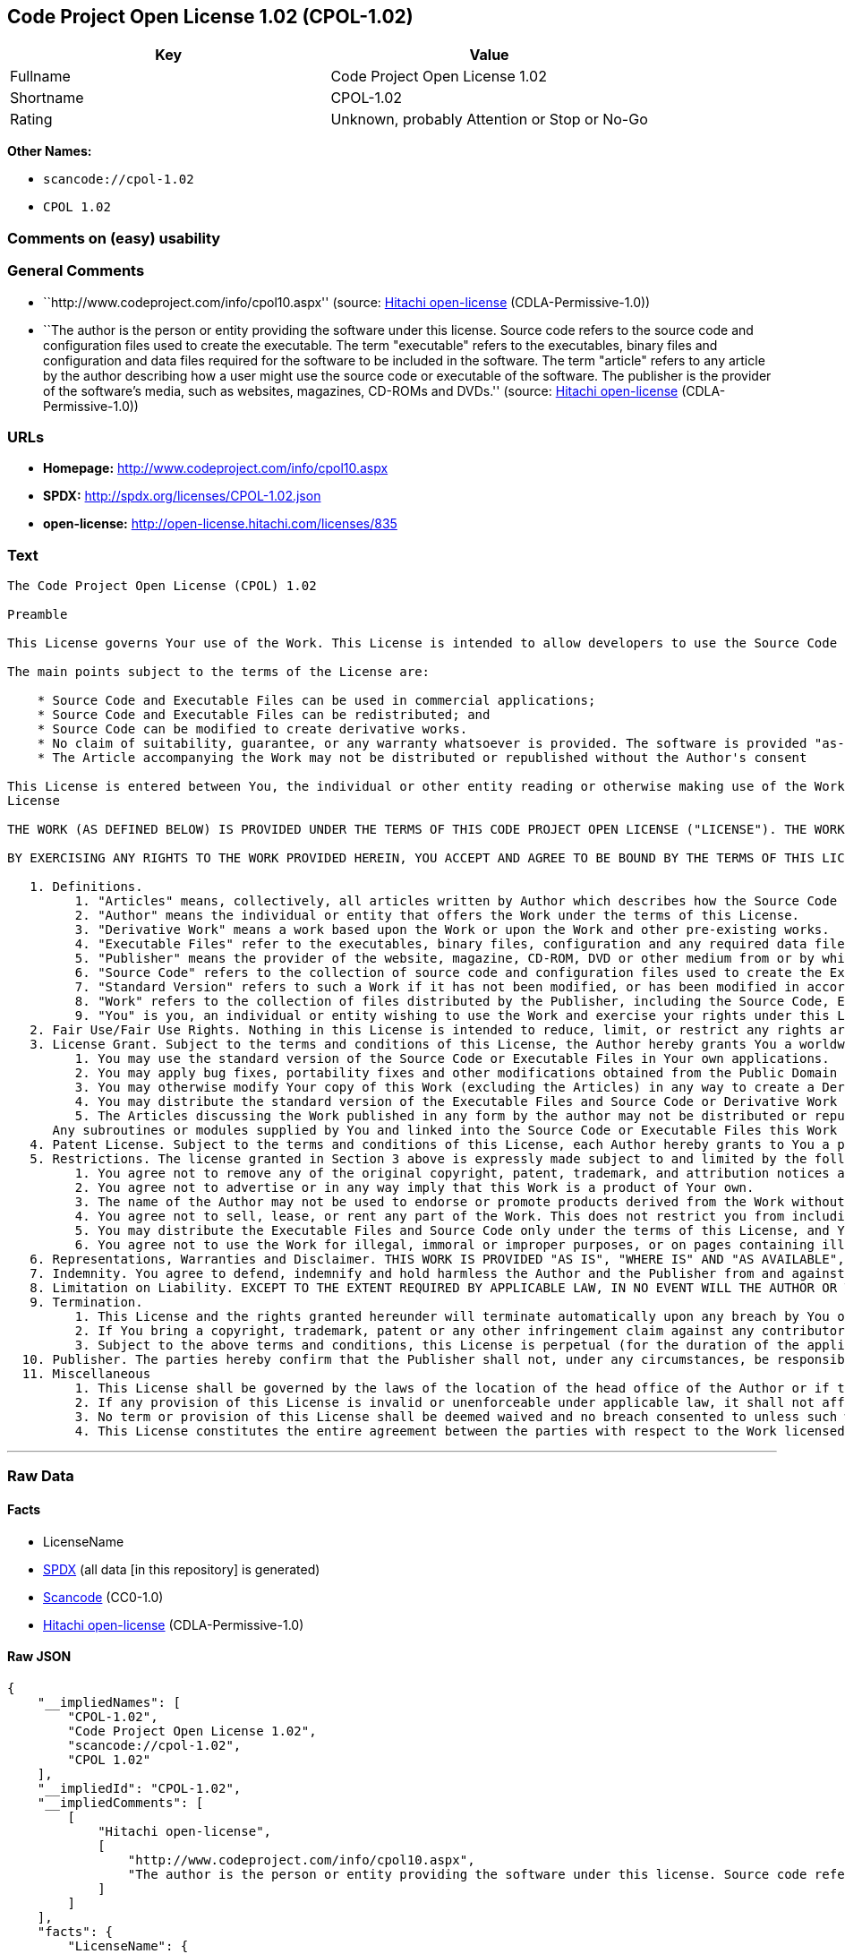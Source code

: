 == Code Project Open License 1.02 (CPOL-1.02)

[cols=",",options="header",]
|===
|Key |Value
|Fullname |Code Project Open License 1.02
|Shortname |CPOL-1.02
|Rating |Unknown, probably Attention or Stop or No-Go
|===

*Other Names:*

* `+scancode://cpol-1.02+`
* `+CPOL 1.02+`

=== Comments on (easy) usability

=== General Comments

* ``http://www.codeproject.com/info/cpol10.aspx'' (source:
https://github.com/Hitachi/open-license[Hitachi open-license]
(CDLA-Permissive-1.0))
* ``The author is the person or entity providing the software under this
license. Source code refers to the source code and configuration files
used to create the executable. The term "executable" refers to the
executables, binary files and configuration and data files required for
the software to be included in the software. The term "article" refers
to any article by the author describing how a user might use the source
code or executable of the software. The publisher is the provider of the
software's media, such as websites, magazines, CD-ROMs and DVDs.''
(source: https://github.com/Hitachi/open-license[Hitachi open-license]
(CDLA-Permissive-1.0))

=== URLs

* *Homepage:* http://www.codeproject.com/info/cpol10.aspx
* *SPDX:* http://spdx.org/licenses/CPOL-1.02.json
* *open-license:* http://open-license.hitachi.com/licenses/835

=== Text

....
The Code Project Open License (CPOL) 1.02

Preamble

This License governs Your use of the Work. This License is intended to allow developers to use the Source Code and Executable Files provided as part of the Work in any application in any form.

The main points subject to the terms of the License are:

    * Source Code and Executable Files can be used in commercial applications;
    * Source Code and Executable Files can be redistributed; and
    * Source Code can be modified to create derivative works.
    * No claim of suitability, guarantee, or any warranty whatsoever is provided. The software is provided "as-is".
    * The Article accompanying the Work may not be distributed or republished without the Author's consent

This License is entered between You, the individual or other entity reading or otherwise making use of the Work licensed pursuant to this License and the individual or other entity which offers the Work under the terms of this License ("Author").
License

THE WORK (AS DEFINED BELOW) IS PROVIDED UNDER THE TERMS OF THIS CODE PROJECT OPEN LICENSE ("LICENSE"). THE WORK IS PROTECTED BY COPYRIGHT AND/OR OTHER APPLICABLE LAW. ANY USE OF THE WORK OTHER THAN AS AUTHORIZED UNDER THIS LICENSE OR COPYRIGHT LAW IS PROHIBITED.

BY EXERCISING ANY RIGHTS TO THE WORK PROVIDED HEREIN, YOU ACCEPT AND AGREE TO BE BOUND BY THE TERMS OF THIS LICENSE. THE AUTHOR GRANTS YOU THE RIGHTS CONTAINED HEREIN IN CONSIDERATION OF YOUR ACCEPTANCE OF SUCH TERMS AND CONDITIONS. IF YOU DO NOT AGREE TO ACCEPT AND BE BOUND BY THE TERMS OF THIS LICENSE, YOU CANNOT MAKE ANY USE OF THE WORK.

   1. Definitions.
         1. "Articles" means, collectively, all articles written by Author which describes how the Source Code and Executable Files for the Work may be used by a user.
         2. "Author" means the individual or entity that offers the Work under the terms of this License.
         3. "Derivative Work" means a work based upon the Work or upon the Work and other pre-existing works.
         4. "Executable Files" refer to the executables, binary files, configuration and any required data files included in the Work.
         5. "Publisher" means the provider of the website, magazine, CD-ROM, DVD or other medium from or by which the Work is obtained by You.
         6. "Source Code" refers to the collection of source code and configuration files used to create the Executable Files.
         7. "Standard Version" refers to such a Work if it has not been modified, or has been modified in accordance with the consent of the Author, such consent being in the full discretion of the Author.
         8. "Work" refers to the collection of files distributed by the Publisher, including the Source Code, Executable Files, binaries, data files, documentation, whitepapers and the Articles.
         9. "You" is you, an individual or entity wishing to use the Work and exercise your rights under this License.
   2. Fair Use/Fair Use Rights. Nothing in this License is intended to reduce, limit, or restrict any rights arising from fair use, fair dealing, first sale or other limitations on the exclusive rights of the copyright owner under copyright law or other applicable laws.
   3. License Grant. Subject to the terms and conditions of this License, the Author hereby grants You a worldwide, royalty-free, non-exclusive, perpetual (for the duration of the applicable copyright) license to exercise the rights in the Work as stated below:
         1. You may use the standard version of the Source Code or Executable Files in Your own applications.
         2. You may apply bug fixes, portability fixes and other modifications obtained from the Public Domain or from the Author. A Work modified in such a way shall still be considered the standard version and will be subject to this License.
         3. You may otherwise modify Your copy of this Work (excluding the Articles) in any way to create a Derivative Work, provided that You insert a prominent notice in each changed file stating how, when and where You changed that file.
         4. You may distribute the standard version of the Executable Files and Source Code or Derivative Work in aggregate with other (possibly commercial) programs as part of a larger (possibly commercial) software distribution.
         5. The Articles discussing the Work published in any form by the author may not be distributed or republished without the Author's consent. The author retains copyright to any such Articles. You may use the Executable Files and Source Code pursuant to this License but you may not repost or republish or otherwise distribute or make available the Articles, without the prior written consent of the Author.
      Any subroutines or modules supplied by You and linked into the Source Code or Executable Files this Work shall not be considered part of this Work and will not be subject to the terms of this License.
   4. Patent License. Subject to the terms and conditions of this License, each Author hereby grants to You a perpetual, worldwide, non-exclusive, no-charge, royalty-free, irrevocable (except as stated in this section) patent license to make, have made, use, import, and otherwise transfer the Work.
   5. Restrictions. The license granted in Section 3 above is expressly made subject to and limited by the following restrictions:
         1. You agree not to remove any of the original copyright, patent, trademark, and attribution notices and associated disclaimers that may appear in the Source Code or Executable Files.
         2. You agree not to advertise or in any way imply that this Work is a product of Your own.
         3. The name of the Author may not be used to endorse or promote products derived from the Work without the prior written consent of the Author.
         4. You agree not to sell, lease, or rent any part of the Work. This does not restrict you from including the Work or any part of the Work inside a larger software distribution that itself is being sold. The Work by itself, though, cannot be sold, leased or rented.
         5. You may distribute the Executable Files and Source Code only under the terms of this License, and You must include a copy of, or the Uniform Resource Identifier for, this License with every copy of the Executable Files or Source Code You distribute and ensure that anyone receiving such Executable Files and Source Code agrees that the terms of this License apply to such Executable Files and/or Source Code. You may not offer or impose any terms on the Work that alter or restrict the terms of this License or the recipients' exercise of the rights granted hereunder. You may not sublicense the Work. You must keep intact all notices that refer to this License and to the disclaimer of warranties. You may not distribute the Executable Files or Source Code with any technological measures that control access or use of the Work in a manner inconsistent with the terms of this License.
         6. You agree not to use the Work for illegal, immoral or improper purposes, or on pages containing illegal, immoral or improper material. The Work is subject to applicable export laws. You agree to comply with all such laws and regulations that may apply to the Work after Your receipt of the Work.
   6. Representations, Warranties and Disclaimer. THIS WORK IS PROVIDED "AS IS", "WHERE IS" AND "AS AVAILABLE", WITHOUT ANY EXPRESS OR IMPLIED WARRANTIES OR CONDITIONS OR GUARANTEES. YOU, THE USER, ASSUME ALL RISK IN ITS USE, INCLUDING COPYRIGHT INFRINGEMENT, PATENT INFRINGEMENT, SUITABILITY, ETC. AUTHOR EXPRESSLY DISCLAIMS ALL EXPRESS, IMPLIED OR STATUTORY WARRANTIES OR CONDITIONS, INCLUDING WITHOUT LIMITATION, WARRANTIES OR CONDITIONS OF MERCHANTABILITY, MERCHANTABLE QUALITY OR FITNESS FOR A PARTICULAR PURPOSE, OR ANY WARRANTY OF TITLE OR NON-INFRINGEMENT, OR THAT THE WORK (OR ANY PORTION THEREOF) IS CORRECT, USEFUL, BUG-FREE OR FREE OF VIRUSES. YOU MUST PASS THIS DISCLAIMER ON WHENEVER YOU DISTRIBUTE THE WORK OR DERIVATIVE WORKS.
   7. Indemnity. You agree to defend, indemnify and hold harmless the Author and the Publisher from and against any claims, suits, losses, damages, liabilities, costs, and expenses (including reasonable legal or attorneys’ fees) resulting from or relating to any use of the Work by You.
   8. Limitation on Liability. EXCEPT TO THE EXTENT REQUIRED BY APPLICABLE LAW, IN NO EVENT WILL THE AUTHOR OR THE PUBLISHER BE LIABLE TO YOU ON ANY LEGAL THEORY FOR ANY SPECIAL, INCIDENTAL, CONSEQUENTIAL, PUNITIVE OR EXEMPLARY DAMAGES ARISING OUT OF THIS LICENSE OR THE USE OF THE WORK OR OTHERWISE, EVEN IF THE AUTHOR OR THE PUBLISHER HAS BEEN ADVISED OF THE POSSIBILITY OF SUCH DAMAGES.
   9. Termination.
         1. This License and the rights granted hereunder will terminate automatically upon any breach by You of any term of this License. Individuals or entities who have received Derivative Works from You under this License, however, will not have their licenses terminated provided such individuals or entities remain in full compliance with those licenses. Sections 1, 2, 6, 7, 8, 9, 10 and 11 will survive any termination of this License.
         2. If You bring a copyright, trademark, patent or any other infringement claim against any contributor over infringements You claim are made by the Work, your License from such contributor to the Work ends automatically.
         3. Subject to the above terms and conditions, this License is perpetual (for the duration of the applicable copyright in the Work). Notwithstanding the above, the Author reserves the right to release the Work under different license terms or to stop distributing the Work at any time; provided, however that any such election will not serve to withdraw this License (or any other license that has been, or is required to be, granted under the terms of this License), and this License will continue in full force and effect unless terminated as stated above.
  10. Publisher. The parties hereby confirm that the Publisher shall not, under any circumstances, be responsible for and shall not have any liability in respect of the subject matter of this License. The Publisher makes no warranty whatsoever in connection with the Work and shall not be liable to You or any party on any legal theory for any damages whatsoever, including without limitation any general, special, incidental or consequential damages arising in connection to this license. The Publisher reserves the right to cease making the Work available to You at any time without notice
  11. Miscellaneous
         1. This License shall be governed by the laws of the location of the head office of the Author or if the Author is an individual, the laws of location of the principal place of residence of the Author.
         2. If any provision of this License is invalid or unenforceable under applicable law, it shall not affect the validity or enforceability of the remainder of the terms of this License, and without further action by the parties to this License, such provision shall be reformed to the minimum extent necessary to make such provision valid and enforceable.
         3. No term or provision of this License shall be deemed waived and no breach consented to unless such waiver or consent shall be in writing and signed by the party to be charged with such waiver or consent.
         4. This License constitutes the entire agreement between the parties with respect to the Work licensed herein. There are no understandings, agreements or representations with respect to the Work not specified herein. The Author shall not be bound by any additional provisions that may appear in any communication from You. This License may not be modified without the mutual written agreement of the Author and You.
....

'''''

=== Raw Data

==== Facts

* LicenseName
* https://spdx.org/licenses/CPOL-1.02.html[SPDX] (all data [in this
repository] is generated)
* https://github.com/nexB/scancode-toolkit/blob/develop/src/licensedcode/data/licenses/cpol-1.02.yml[Scancode]
(CC0-1.0)
* https://github.com/Hitachi/open-license[Hitachi open-license]
(CDLA-Permissive-1.0)

==== Raw JSON

....
{
    "__impliedNames": [
        "CPOL-1.02",
        "Code Project Open License 1.02",
        "scancode://cpol-1.02",
        "CPOL 1.02"
    ],
    "__impliedId": "CPOL-1.02",
    "__impliedComments": [
        [
            "Hitachi open-license",
            [
                "http://www.codeproject.com/info/cpol10.aspx",
                "The author is the person or entity providing the software under this license. Source code refers to the source code and configuration files used to create the executable. The term \"executable\" refers to the executables, binary files and configuration and data files required for the software to be included in the software. The term \"article\" refers to any article by the author describing how a user might use the source code or executable of the software. The publisher is the provider of the software's media, such as websites, magazines, CD-ROMs and DVDs."
            ]
        ]
    ],
    "facts": {
        "LicenseName": {
            "implications": {
                "__impliedNames": [
                    "CPOL-1.02"
                ],
                "__impliedId": "CPOL-1.02"
            },
            "shortname": "CPOL-1.02",
            "otherNames": []
        },
        "SPDX": {
            "isSPDXLicenseDeprecated": false,
            "spdxFullName": "Code Project Open License 1.02",
            "spdxDetailsURL": "http://spdx.org/licenses/CPOL-1.02.json",
            "_sourceURL": "https://spdx.org/licenses/CPOL-1.02.html",
            "spdxLicIsOSIApproved": false,
            "spdxSeeAlso": [
                "http://www.codeproject.com/info/cpol10.aspx"
            ],
            "_implications": {
                "__impliedNames": [
                    "CPOL-1.02",
                    "Code Project Open License 1.02"
                ],
                "__impliedId": "CPOL-1.02",
                "__isOsiApproved": false,
                "__impliedURLs": [
                    [
                        "SPDX",
                        "http://spdx.org/licenses/CPOL-1.02.json"
                    ],
                    [
                        null,
                        "http://www.codeproject.com/info/cpol10.aspx"
                    ]
                ]
            },
            "spdxLicenseId": "CPOL-1.02"
        },
        "Scancode": {
            "otherUrls": null,
            "homepageUrl": "http://www.codeproject.com/info/cpol10.aspx",
            "shortName": "CPOL 1.02",
            "textUrls": null,
            "text": "The Code Project Open License (CPOL) 1.02\n\nPreamble\n\nThis License governs Your use of the Work. This License is intended to allow developers to use the Source Code and Executable Files provided as part of the Work in any application in any form.\n\nThe main points subject to the terms of the License are:\n\n    * Source Code and Executable Files can be used in commercial applications;\n    * Source Code and Executable Files can be redistributed; and\n    * Source Code can be modified to create derivative works.\n    * No claim of suitability, guarantee, or any warranty whatsoever is provided. The software is provided \"as-is\".\n    * The Article accompanying the Work may not be distributed or republished without the Author's consent\n\nThis License is entered between You, the individual or other entity reading or otherwise making use of the Work licensed pursuant to this License and the individual or other entity which offers the Work under the terms of this License (\"Author\").\nLicense\n\nTHE WORK (AS DEFINED BELOW) IS PROVIDED UNDER THE TERMS OF THIS CODE PROJECT OPEN LICENSE (\"LICENSE\"). THE WORK IS PROTECTED BY COPYRIGHT AND/OR OTHER APPLICABLE LAW. ANY USE OF THE WORK OTHER THAN AS AUTHORIZED UNDER THIS LICENSE OR COPYRIGHT LAW IS PROHIBITED.\n\nBY EXERCISING ANY RIGHTS TO THE WORK PROVIDED HEREIN, YOU ACCEPT AND AGREE TO BE BOUND BY THE TERMS OF THIS LICENSE. THE AUTHOR GRANTS YOU THE RIGHTS CONTAINED HEREIN IN CONSIDERATION OF YOUR ACCEPTANCE OF SUCH TERMS AND CONDITIONS. IF YOU DO NOT AGREE TO ACCEPT AND BE BOUND BY THE TERMS OF THIS LICENSE, YOU CANNOT MAKE ANY USE OF THE WORK.\n\n   1. Definitions.\n         1. \"Articles\" means, collectively, all articles written by Author which describes how the Source Code and Executable Files for the Work may be used by a user.\n         2. \"Author\" means the individual or entity that offers the Work under the terms of this License.\n         3. \"Derivative Work\" means a work based upon the Work or upon the Work and other pre-existing works.\n         4. \"Executable Files\" refer to the executables, binary files, configuration and any required data files included in the Work.\n         5. \"Publisher\" means the provider of the website, magazine, CD-ROM, DVD or other medium from or by which the Work is obtained by You.\n         6. \"Source Code\" refers to the collection of source code and configuration files used to create the Executable Files.\n         7. \"Standard Version\" refers to such a Work if it has not been modified, or has been modified in accordance with the consent of the Author, such consent being in the full discretion of the Author.\n         8. \"Work\" refers to the collection of files distributed by the Publisher, including the Source Code, Executable Files, binaries, data files, documentation, whitepapers and the Articles.\n         9. \"You\" is you, an individual or entity wishing to use the Work and exercise your rights under this License.\n   2. Fair Use/Fair Use Rights. Nothing in this License is intended to reduce, limit, or restrict any rights arising from fair use, fair dealing, first sale or other limitations on the exclusive rights of the copyright owner under copyright law or other applicable laws.\n   3. License Grant. Subject to the terms and conditions of this License, the Author hereby grants You a worldwide, royalty-free, non-exclusive, perpetual (for the duration of the applicable copyright) license to exercise the rights in the Work as stated below:\n         1. You may use the standard version of the Source Code or Executable Files in Your own applications.\n         2. You may apply bug fixes, portability fixes and other modifications obtained from the Public Domain or from the Author. A Work modified in such a way shall still be considered the standard version and will be subject to this License.\n         3. You may otherwise modify Your copy of this Work (excluding the Articles) in any way to create a Derivative Work, provided that You insert a prominent notice in each changed file stating how, when and where You changed that file.\n         4. You may distribute the standard version of the Executable Files and Source Code or Derivative Work in aggregate with other (possibly commercial) programs as part of a larger (possibly commercial) software distribution.\n         5. The Articles discussing the Work published in any form by the author may not be distributed or republished without the Author's consent. The author retains copyright to any such Articles. You may use the Executable Files and Source Code pursuant to this License but you may not repost or republish or otherwise distribute or make available the Articles, without the prior written consent of the Author.\n      Any subroutines or modules supplied by You and linked into the Source Code or Executable Files this Work shall not be considered part of this Work and will not be subject to the terms of this License.\n   4. Patent License. Subject to the terms and conditions of this License, each Author hereby grants to You a perpetual, worldwide, non-exclusive, no-charge, royalty-free, irrevocable (except as stated in this section) patent license to make, have made, use, import, and otherwise transfer the Work.\n   5. Restrictions. The license granted in Section 3 above is expressly made subject to and limited by the following restrictions:\n         1. You agree not to remove any of the original copyright, patent, trademark, and attribution notices and associated disclaimers that may appear in the Source Code or Executable Files.\n         2. You agree not to advertise or in any way imply that this Work is a product of Your own.\n         3. The name of the Author may not be used to endorse or promote products derived from the Work without the prior written consent of the Author.\n         4. You agree not to sell, lease, or rent any part of the Work. This does not restrict you from including the Work or any part of the Work inside a larger software distribution that itself is being sold. The Work by itself, though, cannot be sold, leased or rented.\n         5. You may distribute the Executable Files and Source Code only under the terms of this License, and You must include a copy of, or the Uniform Resource Identifier for, this License with every copy of the Executable Files or Source Code You distribute and ensure that anyone receiving such Executable Files and Source Code agrees that the terms of this License apply to such Executable Files and/or Source Code. You may not offer or impose any terms on the Work that alter or restrict the terms of this License or the recipients' exercise of the rights granted hereunder. You may not sublicense the Work. You must keep intact all notices that refer to this License and to the disclaimer of warranties. You may not distribute the Executable Files or Source Code with any technological measures that control access or use of the Work in a manner inconsistent with the terms of this License.\n         6. You agree not to use the Work for illegal, immoral or improper purposes, or on pages containing illegal, immoral or improper material. The Work is subject to applicable export laws. You agree to comply with all such laws and regulations that may apply to the Work after Your receipt of the Work.\n   6. Representations, Warranties and Disclaimer. THIS WORK IS PROVIDED \"AS IS\", \"WHERE IS\" AND \"AS AVAILABLE\", WITHOUT ANY EXPRESS OR IMPLIED WARRANTIES OR CONDITIONS OR GUARANTEES. YOU, THE USER, ASSUME ALL RISK IN ITS USE, INCLUDING COPYRIGHT INFRINGEMENT, PATENT INFRINGEMENT, SUITABILITY, ETC. AUTHOR EXPRESSLY DISCLAIMS ALL EXPRESS, IMPLIED OR STATUTORY WARRANTIES OR CONDITIONS, INCLUDING WITHOUT LIMITATION, WARRANTIES OR CONDITIONS OF MERCHANTABILITY, MERCHANTABLE QUALITY OR FITNESS FOR A PARTICULAR PURPOSE, OR ANY WARRANTY OF TITLE OR NON-INFRINGEMENT, OR THAT THE WORK (OR ANY PORTION THEREOF) IS CORRECT, USEFUL, BUG-FREE OR FREE OF VIRUSES. YOU MUST PASS THIS DISCLAIMER ON WHENEVER YOU DISTRIBUTE THE WORK OR DERIVATIVE WORKS.\n   7. Indemnity. You agree to defend, indemnify and hold harmless the Author and the Publisher from and against any claims, suits, losses, damages, liabilities, costs, and expenses (including reasonable legal or attorneysÃ¢ÂÂ fees) resulting from or relating to any use of the Work by You.\n   8. Limitation on Liability. EXCEPT TO THE EXTENT REQUIRED BY APPLICABLE LAW, IN NO EVENT WILL THE AUTHOR OR THE PUBLISHER BE LIABLE TO YOU ON ANY LEGAL THEORY FOR ANY SPECIAL, INCIDENTAL, CONSEQUENTIAL, PUNITIVE OR EXEMPLARY DAMAGES ARISING OUT OF THIS LICENSE OR THE USE OF THE WORK OR OTHERWISE, EVEN IF THE AUTHOR OR THE PUBLISHER HAS BEEN ADVISED OF THE POSSIBILITY OF SUCH DAMAGES.\n   9. Termination.\n         1. This License and the rights granted hereunder will terminate automatically upon any breach by You of any term of this License. Individuals or entities who have received Derivative Works from You under this License, however, will not have their licenses terminated provided such individuals or entities remain in full compliance with those licenses. Sections 1, 2, 6, 7, 8, 9, 10 and 11 will survive any termination of this License.\n         2. If You bring a copyright, trademark, patent or any other infringement claim against any contributor over infringements You claim are made by the Work, your License from such contributor to the Work ends automatically.\n         3. Subject to the above terms and conditions, this License is perpetual (for the duration of the applicable copyright in the Work). Notwithstanding the above, the Author reserves the right to release the Work under different license terms or to stop distributing the Work at any time; provided, however that any such election will not serve to withdraw this License (or any other license that has been, or is required to be, granted under the terms of this License), and this License will continue in full force and effect unless terminated as stated above.\n  10. Publisher. The parties hereby confirm that the Publisher shall not, under any circumstances, be responsible for and shall not have any liability in respect of the subject matter of this License. The Publisher makes no warranty whatsoever in connection with the Work and shall not be liable to You or any party on any legal theory for any damages whatsoever, including without limitation any general, special, incidental or consequential damages arising in connection to this license. The Publisher reserves the right to cease making the Work available to You at any time without notice\n  11. Miscellaneous\n         1. This License shall be governed by the laws of the location of the head office of the Author or if the Author is an individual, the laws of location of the principal place of residence of the Author.\n         2. If any provision of this License is invalid or unenforceable under applicable law, it shall not affect the validity or enforceability of the remainder of the terms of this License, and without further action by the parties to this License, such provision shall be reformed to the minimum extent necessary to make such provision valid and enforceable.\n         3. No term or provision of this License shall be deemed waived and no breach consented to unless such waiver or consent shall be in writing and signed by the party to be charged with such waiver or consent.\n         4. This License constitutes the entire agreement between the parties with respect to the Work licensed herein. There are no understandings, agreements or representations with respect to the Work not specified herein. The Author shall not be bound by any additional provisions that may appear in any communication from You. This License may not be modified without the mutual written agreement of the Author and You.",
            "category": "Free Restricted",
            "osiUrl": null,
            "owner": "Code Project",
            "_sourceURL": "https://github.com/nexB/scancode-toolkit/blob/develop/src/licensedcode/data/licenses/cpol-1.02.yml",
            "key": "cpol-1.02",
            "name": "Code Project Open License (CPOL) 1.02",
            "spdxId": "CPOL-1.02",
            "notes": null,
            "_implications": {
                "__impliedNames": [
                    "scancode://cpol-1.02",
                    "CPOL 1.02",
                    "CPOL-1.02"
                ],
                "__impliedId": "CPOL-1.02",
                "__impliedText": "The Code Project Open License (CPOL) 1.02\n\nPreamble\n\nThis License governs Your use of the Work. This License is intended to allow developers to use the Source Code and Executable Files provided as part of the Work in any application in any form.\n\nThe main points subject to the terms of the License are:\n\n    * Source Code and Executable Files can be used in commercial applications;\n    * Source Code and Executable Files can be redistributed; and\n    * Source Code can be modified to create derivative works.\n    * No claim of suitability, guarantee, or any warranty whatsoever is provided. The software is provided \"as-is\".\n    * The Article accompanying the Work may not be distributed or republished without the Author's consent\n\nThis License is entered between You, the individual or other entity reading or otherwise making use of the Work licensed pursuant to this License and the individual or other entity which offers the Work under the terms of this License (\"Author\").\nLicense\n\nTHE WORK (AS DEFINED BELOW) IS PROVIDED UNDER THE TERMS OF THIS CODE PROJECT OPEN LICENSE (\"LICENSE\"). THE WORK IS PROTECTED BY COPYRIGHT AND/OR OTHER APPLICABLE LAW. ANY USE OF THE WORK OTHER THAN AS AUTHORIZED UNDER THIS LICENSE OR COPYRIGHT LAW IS PROHIBITED.\n\nBY EXERCISING ANY RIGHTS TO THE WORK PROVIDED HEREIN, YOU ACCEPT AND AGREE TO BE BOUND BY THE TERMS OF THIS LICENSE. THE AUTHOR GRANTS YOU THE RIGHTS CONTAINED HEREIN IN CONSIDERATION OF YOUR ACCEPTANCE OF SUCH TERMS AND CONDITIONS. IF YOU DO NOT AGREE TO ACCEPT AND BE BOUND BY THE TERMS OF THIS LICENSE, YOU CANNOT MAKE ANY USE OF THE WORK.\n\n   1. Definitions.\n         1. \"Articles\" means, collectively, all articles written by Author which describes how the Source Code and Executable Files for the Work may be used by a user.\n         2. \"Author\" means the individual or entity that offers the Work under the terms of this License.\n         3. \"Derivative Work\" means a work based upon the Work or upon the Work and other pre-existing works.\n         4. \"Executable Files\" refer to the executables, binary files, configuration and any required data files included in the Work.\n         5. \"Publisher\" means the provider of the website, magazine, CD-ROM, DVD or other medium from or by which the Work is obtained by You.\n         6. \"Source Code\" refers to the collection of source code and configuration files used to create the Executable Files.\n         7. \"Standard Version\" refers to such a Work if it has not been modified, or has been modified in accordance with the consent of the Author, such consent being in the full discretion of the Author.\n         8. \"Work\" refers to the collection of files distributed by the Publisher, including the Source Code, Executable Files, binaries, data files, documentation, whitepapers and the Articles.\n         9. \"You\" is you, an individual or entity wishing to use the Work and exercise your rights under this License.\n   2. Fair Use/Fair Use Rights. Nothing in this License is intended to reduce, limit, or restrict any rights arising from fair use, fair dealing, first sale or other limitations on the exclusive rights of the copyright owner under copyright law or other applicable laws.\n   3. License Grant. Subject to the terms and conditions of this License, the Author hereby grants You a worldwide, royalty-free, non-exclusive, perpetual (for the duration of the applicable copyright) license to exercise the rights in the Work as stated below:\n         1. You may use the standard version of the Source Code or Executable Files in Your own applications.\n         2. You may apply bug fixes, portability fixes and other modifications obtained from the Public Domain or from the Author. A Work modified in such a way shall still be considered the standard version and will be subject to this License.\n         3. You may otherwise modify Your copy of this Work (excluding the Articles) in any way to create a Derivative Work, provided that You insert a prominent notice in each changed file stating how, when and where You changed that file.\n         4. You may distribute the standard version of the Executable Files and Source Code or Derivative Work in aggregate with other (possibly commercial) programs as part of a larger (possibly commercial) software distribution.\n         5. The Articles discussing the Work published in any form by the author may not be distributed or republished without the Author's consent. The author retains copyright to any such Articles. You may use the Executable Files and Source Code pursuant to this License but you may not repost or republish or otherwise distribute or make available the Articles, without the prior written consent of the Author.\n      Any subroutines or modules supplied by You and linked into the Source Code or Executable Files this Work shall not be considered part of this Work and will not be subject to the terms of this License.\n   4. Patent License. Subject to the terms and conditions of this License, each Author hereby grants to You a perpetual, worldwide, non-exclusive, no-charge, royalty-free, irrevocable (except as stated in this section) patent license to make, have made, use, import, and otherwise transfer the Work.\n   5. Restrictions. The license granted in Section 3 above is expressly made subject to and limited by the following restrictions:\n         1. You agree not to remove any of the original copyright, patent, trademark, and attribution notices and associated disclaimers that may appear in the Source Code or Executable Files.\n         2. You agree not to advertise or in any way imply that this Work is a product of Your own.\n         3. The name of the Author may not be used to endorse or promote products derived from the Work without the prior written consent of the Author.\n         4. You agree not to sell, lease, or rent any part of the Work. This does not restrict you from including the Work or any part of the Work inside a larger software distribution that itself is being sold. The Work by itself, though, cannot be sold, leased or rented.\n         5. You may distribute the Executable Files and Source Code only under the terms of this License, and You must include a copy of, or the Uniform Resource Identifier for, this License with every copy of the Executable Files or Source Code You distribute and ensure that anyone receiving such Executable Files and Source Code agrees that the terms of this License apply to such Executable Files and/or Source Code. You may not offer or impose any terms on the Work that alter or restrict the terms of this License or the recipients' exercise of the rights granted hereunder. You may not sublicense the Work. You must keep intact all notices that refer to this License and to the disclaimer of warranties. You may not distribute the Executable Files or Source Code with any technological measures that control access or use of the Work in a manner inconsistent with the terms of this License.\n         6. You agree not to use the Work for illegal, immoral or improper purposes, or on pages containing illegal, immoral or improper material. The Work is subject to applicable export laws. You agree to comply with all such laws and regulations that may apply to the Work after Your receipt of the Work.\n   6. Representations, Warranties and Disclaimer. THIS WORK IS PROVIDED \"AS IS\", \"WHERE IS\" AND \"AS AVAILABLE\", WITHOUT ANY EXPRESS OR IMPLIED WARRANTIES OR CONDITIONS OR GUARANTEES. YOU, THE USER, ASSUME ALL RISK IN ITS USE, INCLUDING COPYRIGHT INFRINGEMENT, PATENT INFRINGEMENT, SUITABILITY, ETC. AUTHOR EXPRESSLY DISCLAIMS ALL EXPRESS, IMPLIED OR STATUTORY WARRANTIES OR CONDITIONS, INCLUDING WITHOUT LIMITATION, WARRANTIES OR CONDITIONS OF MERCHANTABILITY, MERCHANTABLE QUALITY OR FITNESS FOR A PARTICULAR PURPOSE, OR ANY WARRANTY OF TITLE OR NON-INFRINGEMENT, OR THAT THE WORK (OR ANY PORTION THEREOF) IS CORRECT, USEFUL, BUG-FREE OR FREE OF VIRUSES. YOU MUST PASS THIS DISCLAIMER ON WHENEVER YOU DISTRIBUTE THE WORK OR DERIVATIVE WORKS.\n   7. Indemnity. You agree to defend, indemnify and hold harmless the Author and the Publisher from and against any claims, suits, losses, damages, liabilities, costs, and expenses (including reasonable legal or attorneysâ fees) resulting from or relating to any use of the Work by You.\n   8. Limitation on Liability. EXCEPT TO THE EXTENT REQUIRED BY APPLICABLE LAW, IN NO EVENT WILL THE AUTHOR OR THE PUBLISHER BE LIABLE TO YOU ON ANY LEGAL THEORY FOR ANY SPECIAL, INCIDENTAL, CONSEQUENTIAL, PUNITIVE OR EXEMPLARY DAMAGES ARISING OUT OF THIS LICENSE OR THE USE OF THE WORK OR OTHERWISE, EVEN IF THE AUTHOR OR THE PUBLISHER HAS BEEN ADVISED OF THE POSSIBILITY OF SUCH DAMAGES.\n   9. Termination.\n         1. This License and the rights granted hereunder will terminate automatically upon any breach by You of any term of this License. Individuals or entities who have received Derivative Works from You under this License, however, will not have their licenses terminated provided such individuals or entities remain in full compliance with those licenses. Sections 1, 2, 6, 7, 8, 9, 10 and 11 will survive any termination of this License.\n         2. If You bring a copyright, trademark, patent or any other infringement claim against any contributor over infringements You claim are made by the Work, your License from such contributor to the Work ends automatically.\n         3. Subject to the above terms and conditions, this License is perpetual (for the duration of the applicable copyright in the Work). Notwithstanding the above, the Author reserves the right to release the Work under different license terms or to stop distributing the Work at any time; provided, however that any such election will not serve to withdraw this License (or any other license that has been, or is required to be, granted under the terms of this License), and this License will continue in full force and effect unless terminated as stated above.\n  10. Publisher. The parties hereby confirm that the Publisher shall not, under any circumstances, be responsible for and shall not have any liability in respect of the subject matter of this License. The Publisher makes no warranty whatsoever in connection with the Work and shall not be liable to You or any party on any legal theory for any damages whatsoever, including without limitation any general, special, incidental or consequential damages arising in connection to this license. The Publisher reserves the right to cease making the Work available to You at any time without notice\n  11. Miscellaneous\n         1. This License shall be governed by the laws of the location of the head office of the Author or if the Author is an individual, the laws of location of the principal place of residence of the Author.\n         2. If any provision of this License is invalid or unenforceable under applicable law, it shall not affect the validity or enforceability of the remainder of the terms of this License, and without further action by the parties to this License, such provision shall be reformed to the minimum extent necessary to make such provision valid and enforceable.\n         3. No term or provision of this License shall be deemed waived and no breach consented to unless such waiver or consent shall be in writing and signed by the party to be charged with such waiver or consent.\n         4. This License constitutes the entire agreement between the parties with respect to the Work licensed herein. There are no understandings, agreements or representations with respect to the Work not specified herein. The Author shall not be bound by any additional provisions that may appear in any communication from You. This License may not be modified without the mutual written agreement of the Author and You.",
                "__impliedURLs": [
                    [
                        "Homepage",
                        "http://www.codeproject.com/info/cpol10.aspx"
                    ]
                ]
            }
        },
        "Hitachi open-license": {
            "summary": "http://www.codeproject.com/info/cpol10.aspx",
            "notices": [
                {
                    "content": "No rights arising from fair use, exhaustion of rights, or restrictions by copyright law or the exclusive rights of the copyright holder under applicable law will be diminished or limited by this license."
                },
                {
                    "content": "You agree not to represent or advertise the Software as your own product."
                },
                {
                    "content": "You agree not to use such software for illegal, immoral or improper purposes or on pages that contain illegal, immoral or improper material."
                },
                {
                    "content": "The recipient of such software agrees to comply with all export laws and other equivalent laws and regulations applicable to such software."
                },
                {
                    "content": "the software is provided \"as-is, where-is, as-available\" and without any conditions or warranties of any kind, either express or implied. The user assumes the entire risk of use, including copyright infringement, patent infringement, and fitness for purpose. The author does not provide any warranties or conditions, whether express, implied or statutory. The warranties and conditions include, but are not limited to, warranties and conditions regarding commercial applicability, quality and fitness for a particular purpose, title and non-infringement, and warranties and conditions regarding the accuracy, usefulness, and freedom from bugs and viruses of the software.",
                    "description": "There is no guarantee."
                },
                {
                    "content": "You shall defend and indemnify the author and publisher against any claims, actions, losses, damages, liabilities, costs and expenses (including the payment of reasonable legal fees and attorneys' fees) arising from your own use of such software.",
                    "description": "Publisher is the provider of media such as websites, magazines, CD-ROMs, and DVDs related to the software."
                },
                {
                    "content": "Under no legal theory shall the author or publisher be liable for any special, incidental, consequential, or punitive damages arising out of the use of the software or otherwise, even if they have been advised of the possibility of such damages, unless otherwise required by applicable law. shall not be liable for any of the following.",
                    "description": "Publisher is the provider of media such as websites, magazines, CD-ROMs, and DVDs related to the software."
                },
                {
                    "content": "Any violation of this license shall automatically terminate all rights under this license. However, the license to the person or entity receiving the derivative works distributed by the offending party shall remain in effect so long as such person or entity remains in full compliance with this license."
                },
                {
                    "content": "If you file a claim with a Contributor for infringement of your copyrights, trademarks, patents or other rights that are infringed by the Software, your license to the Software granted to you by the Contributor will automatically terminate."
                },
                {
                    "content": "This license shall continue for the duration of the applicable copyright. Notwithstanding the foregoing, the author has the right to release the software under a different license or to discontinue distribution of the software. The exercise of such right by the author does not terminate the rights granted by this license."
                },
                {
                    "content": "The Publisher is neither responsible nor warranted for the content of this license. The Publisher makes no warranties with respect to such software. In no event shall the Publisher be liable on any theory of law for any damages including, but not limited to, ordinary, special, incidental or consequential damages resulting from this license.",
                    "description": "Publisher is the provider of media such as websites, magazines, CD-ROMs, and DVDs related to the software."
                },
                {
                    "content": "This license is subject to the laws of the place where the author maintains his or her principal place of business or principal place of residence."
                },
                {
                    "content": "The invalidity or unenforceability of any provision of such license under applicable law shall not affect the validity or enforceability of any other part of such license. Without further action by the parties in this regard, the provision shall be amended to the minimum extent necessary to make it valid and enforceable."
                },
                {
                    "content": "No waiver of any of the provisions of this license, in whole or in part, or acceptance of any breach thereof may be made unless it is in writing and signed by the party responsible for pursuing such waiver or acceptance."
                },
                {
                    "content": "This license is the final and exclusive agreement with respect to the software and there is no other agreement. This license may not be modified without mutual written agreement with the author."
                }
            ],
            "_sourceURL": "http://open-license.hitachi.com/licenses/835",
            "content": "The Code Project Open License (CPOL) 1.02\r\n\r\nPreamble\r\n\r\nThis License governs Your use of the Work. This License is intended to allow \r\ndevelopers to use the Source Code and Executable Files provided as part of the \r\nWork in any application in any form. \r\n\r\nThe main points subject to the terms of the License are:\r\n\r\n  ã»Source Code and Executable Files can be used in commercial applications;\r\n  ã»Source Code and Executable Files can be redistributed; and\r\n  ã»Source Code can be modified to create derivative works.\r\n  ã»No claim of suitability, guarantee, or any warranty whatsoever is provided. \r\n  ã»The software is provided \"as-is\".\r\n  ã»The Article(s) accompanying the Work may not be distributed or republished \r\n    without the Author's consent\r\n\r\nThis License is entered between You, the individual or other entity reading or \r\notherwise making use of the Work licensed pursuant to this License and the \r\nindividual or other entity which offers the Work under the terms of this License \r\n(\"Author\").\r\n\r\nLicense\r\n\r\nTHE WORK (AS DEFINED BELOW) IS PROVIDED UNDER THE TERMS OF THIS CODE PROJECT \r\nOPEN LICENSE (\"LICENSE\"). THE WORK IS PROTECTED BY COPYRIGHT AND/OR OTHER \r\nAPPLICABLE LAW. ANY USE OF THE WORK OTHER THAN AS AUTHORIZED UNDER THIS LICENSE \r\nOR COPYRIGHT LAW IS PROHIBITED.\r\n\r\nBY EXERCISING ANY RIGHTS TO THE WORK PROVIDED HEREIN, YOU ACCEPT AND AGREE TO BE\r\n BOUND BY THE TERMS OF THIS LICENSE. THE AUTHOR GRANTS YOU THE RIGHTS CONTAINED \r\nHEREIN IN CONSIDERATION OF YOUR ACCEPTANCE OF SUCH TERMS AND CONDITIONS. IF YOU \r\nDO NOT AGREE TO ACCEPT AND BE BOUND BY THE TERMS OF THIS LICENSE, YOU CANNOT \r\nMAKE ANY USE OF THE WORK.\r\n\r\n  1. Definitions.\r\n\r\n    a. \"Articles\" means, collectively, all articles written by Author\r\n     which describes how the Source Code and Executable Files for the Work may \r\n    be used by a user.\r\n\r\n    b. \"Author\" means the individual or entity that offers the Work under the terms\r\n     of this License.\r\n\r\n    c. \"Derivative Work\" means a work based upon the Work or upon the Work and \r\n    other pre-existing works.\r\n\r\n    d. \"Executable Files\" refer to the executables, binary files, configuration and \r\n    any required data files included in the Work.\r\n\r\n    e. \"Publisher\" means the provider of the website, magazine, CD-ROM, DVD or \r\n    other medium from or by which the Work is obtained by You.\r\n\r\n    f. \"Source Code\" refers to the collection of source code and configuration \r\n    files used to create the Executable Files.\r\n\r\n    g. \"Standard Version\" refers to such a Work if it has not been modified, or has \r\n    been modified in accordance with the consent of the Author, such consent \r\n    being in the full discretion of the Author. \r\n\r\n    h. \"Work\" refers to the collection of files distributed by the Publisher, \r\n    including the Source Code, Executable Files, binaries, data files, \r\n    documentation, whitepapers and the Articles. \r\n\r\n    i. \"You\" is you, an individual or entity wishing to use the Work and exercise\r\n     your rights under this License. \r\n\r\n  2. Fair Use/Fair Use Rights. Nothing in this License is intended to reduce, \r\n  limit, or restrict any rights arising from fair use, fair dealing, first sale \r\n  or other limitations on the exclusive rights of the copyright owner under \r\n  copyright law or other applicable laws. \r\n\r\n  3. License Grant. Subject to the terms and conditions of this License, the Author \r\n  hereby grants You a worldwide, royalty-free, non-exclusive, perpetual (for the \r\n  duration of the applicable copyright) license to exercise the rights in the \r\n  Work as stated below:\r\n\r\n    a. You may use the standard version of the Source Code or \r\n    Executable Files in Your own applications. \r\n\r\n    b. You may apply bug fixes, portability fixes and other modifications obtained \r\n    from the Public Domain or from the Author. A Work modified in such a way \r\n    shall still be considered the standard version and will be subject to this \r\n    License.\r\n\r\n    c. You may otherwise modify Your copy of this Work (excluding the Articles) in \r\n    any way to create a Derivative Work, provided that You insert a prominent \r\n    notice in each changed file stating how, when and where You changed that \r\n    file.\r\n\r\n    d. You may distribute the standard version of the Executable Files and Source \r\n    Code or Derivative Work in aggregate with other (possibly commercial) \r\n    programs as part of a larger (possibly commercial) software distribution. \r\n\r\n    e. The Articles discussing the Work published in any form by the author may not \r\n    be distributed or republished without the Author's consent. The author \r\n    retains copyright to any such Articles. You may use the Executable Files and \r\n    Source Code pursuant to this License but you may not repost or republish or \r\n    otherwise distribute or make available the Articles, without the prior \r\n    written consent of the Author.\r\n\r\n  Any subroutines or modules supplied by You and linked into the Source Code or \r\n  Executable Files of this Work shall not be considered part of this Work and \r\n  will not be subject to the terms of this License. \r\n\r\n  4. Patent License. Subject to the terms and conditions of this License, each \r\n  Author hereby grants to You a perpetual, worldwide, non-exclusive, no-charge, \r\n  royalty-free, irrevocable (except as stated in this section) patent license to \r\n  make, have made, use, import, and otherwise transfer the Work.\r\n\r\n  5. Restrictions. The license granted in Section 3 above is expressly made subject \r\n  to and limited by the following restrictions:\r\n\r\n    a. You agree not to remove any of \r\n    the original copyright, patent, trademark, and attribution notices and \r\n    associated disclaimers that may appear in the Source Code or Executable \r\n    Files. \r\n\r\n    b. You agree not to advertise or in any way imply that this Work is a product \r\n    of Your own. \r\n\r\n    c. The name of the Author may not be used to endorse or promote products \r\n    derived from the Work without the prior written consent of the Author.\r\n\r\n    d. You agree not to sell, lease, or rent any part of the Work. This does not \r\n    restrict you from including the Work or any part of the Work inside a larger \r\n    software distribution that itself is being sold. The Work by itself, though, \r\n    cannot be sold, leased or rented.\r\n\r\n    e. You may distribute the Executable Files and Source Code only under the terms \r\n    of this License, and You must include a copy of, or the Uniform Resource \r\n    Identifier for, this License with every copy of the Executable Files or \r\n    Source Code You distribute and ensure that anyone receiving such Executable \r\n    Files and Source Code agrees that the terms of this License apply to such \r\n    Executable Files and/or Source Code. You may not offer or impose any terms \r\n    on the Work that alter or restrict the terms of this License or the \r\n    recipients' exercise of the rights granted hereunder. You may not sublicense \r\n    the Work. You must keep intact all notices that refer to this License and to \r\n    the disclaimer of warranties. You may not distribute the Executable Files or \r\n    Source Code with any technological measures that control access or use of \r\n    the Work in a manner inconsistent with the terms of this License. \r\n\r\n    f. You agree not to use the Work for illegal, immoral or improper purposes, or \r\n    on pages containing illegal, immoral or improper material. The Work is \r\n    subject to applicable export laws. You agree to comply with all such laws \r\n    and regulations that may apply to the Work after Your receipt of the Work. \r\n\r\n  6. Representations, Warranties and Disclaimer. THIS WORK IS PROVIDED \"AS IS\", \r\n  \"WHERE IS\" AND \"AS AVAILABLE\", WITHOUT ANY EXPRESS OR IMPLIED WARRANTIES OR \r\n  CONDITIONS OR GUARANTEES. YOU, THE USER, ASSUME ALL RISK IN ITS USE, INCLUDING\r\n   COPYRIGHT INFRINGEMENT, PATENT INFRINGEMENT, SUITABILITY, ETC. AUTHOR \r\n  EXPRESSLY DISCLAIMS ALL EXPRESS, IMPLIED OR STATUTORY WARRANTIES OR \r\n  CONDITIONS, INCLUDING WITHOUT LIMITATION, WARRANTIES OR CONDITIONS OF \r\n  MERCHANTABILITY, MERCHANTABLE QUALITY OR FITNESS FOR A PARTICULAR PURPOSE, OR \r\n  ANY WARRANTY OF TITLE OR NON-INFRINGEMENT, OR THAT THE WORK (OR ANY PORTION \r\n  THEREOF) IS CORRECT, USEFUL, BUG-FREE OR FREE OF VIRUSES. YOU MUST PASS THIS \r\n  DISCLAIMER ON WHENEVER YOU DISTRIBUTE THE WORK OR DERIVATIVE WORKS. \r\n\r\n  7. Indemnity. You agree to defend, indemnify and hold harmless the Author and the \r\n  Publisher from and against any claims, suits, losses, damages, liabilities,\r\n   costs, and expenses (including reasonable legal or attorneysâ fees) resulting \r\n  from or relating to any use of the Work by You. \r\n\r\n  8. Limitation on Liability. EXCEPT TO THE EXTENT REQUIRED BY APPLICABLE LAW, IN \r\n  NO EVENT WILL THE AUTHOR OR THE PUBLISHER BE LIABLE TO YOU ON ANY LEGAL THEORY \r\n  FOR ANY SPECIAL, INCIDENTAL, CONSEQUENTIAL, PUNITIVE OR EXEMPLARY DAMAGES\r\n   ARISING OUT OF THIS LICENSE OR THE USE OF THE WORK OR OTHERWISE, EVEN IF THE \r\n  AUTHOR OR THE PUBLISHER HAS BEEN ADVISED OF THE POSSIBILITY OF SUCH DAMAGES. \r\n\r\n  9. Termination.\r\n\r\n    a. This License and the rights granted hereunder will terminate \r\n    automatically upon any breach by You of any term of this License. \r\n    Individuals or entities who have received Derivative Works from You under \r\n    this License, however, will not have their licenses terminated provided such \r\n    individuals or entities remain in full compliance with those licenses. \r\n    Sections 1, 2, 6, 7, 8, 9, 10 and 11 will survive any termination of this \r\n    License. \r\n\r\n    b. If You bring a copyright, trademark, patent or any other infringement claim \r\n    against any contributor over infringements You claim are made by the Work, \r\n    your License from such contributor to the Work ends automatically.\r\n\r\n    c. Subject to the above terms and conditions, this License is perpetual (for \r\n    the duration of the applicable copyright in the Work). Notwithstanding the \r\n    above, the Author reserves the right to release the Work under different \r\n    license terms or to stop distributing the Work at any time; provided, \r\n    however that any such election will not serve to withdraw this License (or \r\n    any other license that has been, or is required to be, granted under the \r\n    terms of this License), and this License will continue in full force and \r\n    effect unless terminated as stated above. \r\n\r\n  10. Publisher. The parties hereby confirm that the Publisher shall not, under any \r\n  circumstances, be responsible for and shall not have any liability in respect \r\n  of the subject matter of this License. The Publisher makes no warranty\r\n   whatsoever in connection with the Work and shall not be liable to You or any \r\n  party on any legal theory for any damages whatsoever, including without \r\n  limitation any general, special, incidental or consequential damages arising \r\n  in connection to this license. The Publisher reserves the right to cease \r\n  making the Work available to You at any time without notice\r\n\r\n  11. Miscellaneous \r\n\r\n    a. This License shall be governed by the laws of the location of \r\n    the head office of the Author or if the Author is an individual, the laws of \r\n    location of the principal place of residence of the Author.\r\n\r\n    b. If any provision of this License is invalid or unenforceable under \r\n    applicable law, it shall not affect the validity or enforceability of the \r\n    remainder of the terms of this License, and without further action by the \r\n    parties to this License, such provision shall be reformed to the minimum \r\n    extent necessary to make such provision valid and enforceable. \r\n\r\n    c. No term or provision of this License shall be deemed waived and no breach \r\n    consented to unless such waiver or consent shall be in writing and signed by \r\n    the party to be charged with such waiver or consent. \r\n\r\n    d. This License constitutes the entire agreement between the parties with \r\n    respect to the Work licensed herein. There are no understandings, agreements \r\n    or representations with respect to the Work not specified herein. The Author \r\n    shall not be bound by any additional provisions that may appear in any \r\n    communication from You. This License may not be modified without the mutual \r\n    written agreement of the Author and You. ",
            "name": "Code Project Open License 1.02",
            "permissions": [
                {
                    "actions": [
                        {
                            "name": "Use the obtained source code without modification",
                            "description": "Use the fetched code as it is."
                        },
                        {
                            "name": "Using Modified Source Code"
                        },
                        {
                            "name": "Use the retrieved executable",
                            "description": "Use the obtained executable as is."
                        },
                        {
                            "name": "Use the executable generated from the modified source code"
                        }
                    ],
                    "conditions": {
                        "AND": [
                            {
                                "name": "A worldwide, non-exclusive, royalty-free author's copyright license is granted in accordance with this license.",
                                "type": "RESTRICTION"
                            },
                            {
                                "name": "An unrestricted, worldwide, non-exclusive, royalty-free, irrevocable license to use the author's patents is granted in accordance with this license.",
                                "type": "RESTRICTION"
                            }
                        ]
                    },
                    "description": "The term \"source code\" refers to the source code and configuration files used to create executables. Source code refers to the source code and configuration files used to create an executable. The term \"executable\" refers to the executables, binary files, configuration and data files necessary for the software to be included in the software. The publisher is the provider of the software's media, such as websites, magazines, CD-ROMs and DVDs. The author is the provider of the website, magazine, CD-ROM, DVD or other media related to the software. The author is the person or entity that provides the software under this license."
                },
                {
                    "actions": [
                        {
                            "name": "Modify the obtained source code."
                        }
                    ],
                    "conditions": {
                        "AND": [
                            {
                                "name": "A worldwide, non-exclusive, royalty-free author's copyright license is granted in accordance with this license.",
                                "type": "RESTRICTION"
                            },
                            {
                                "name": "Indicate your changes and the date of your changes in the file where you made them.",
                                "type": "OBLIGATION"
                            },
                            {
                                "name": "An unrestricted, worldwide, non-exclusive, royalty-free, irrevocable license to use the author's patents is granted in accordance with this license.",
                                "type": "RESTRICTION"
                            },
                            {
                                "name": "Include the original copyright notices, patents, trademarks, and attribution notices and related disclaimers contained in the software",
                                "type": "OBLIGATION"
                            }
                        ]
                    },
                    "description": "You are not required to make any changes to the software when you apply bug fixes, minor corrections or modifications obtained from the public domain or the author. You must treat related documentation, white papers and articles distributed by the Publisher in the same way as software. Source code refers to the source code and configuration files used to create the executable. The term \"executable\" refers to any executable, binary file or configuration or data file included in the Software. The author refers to the person or entity providing the software under this license. The author refers to the person or entity that provides the software under this license. The author is the provider of the website, magazine, CD-ROM, DVD or other media related to the software."
                },
                {
                    "actions": [
                        {
                            "name": "Distribute articles discussing software published by the author"
                        }
                    ],
                    "conditions": {
                        "name": "Get special permission in writing.",
                        "type": "REQUISITE"
                    },
                    "description": "The author's permission must be obtained. You must obtain the author's permission to make the article available. The author is the person or entity that makes the software available under this license. The author is the person or entity that provides the software under this license. Source code refers to the source code or configuration file used to create the executable. The source code refers to the source code or configuration file used to create the executable."
                },
                {
                    "actions": [
                        {
                            "name": "Use the author's name to endorse or promote the derived product"
                        }
                    ],
                    "conditions": {
                        "name": "Get special permission in writing.",
                        "type": "REQUISITE"
                    },
                    "description": "Author's permission."
                },
                {
                    "actions": [
                        {
                            "name": "Selling Software"
                        }
                    ],
                    "conditions": {
                        "name": "We don't sell it alone.",
                        "type": "RESTRICTION"
                    },
                    "description": "You may not sell the software by itself. The publisher does not sell the software alone, but treats related documents, white papers and articles distributed by the publisher in the same way as the software. The publisher is the provider of the media such as websites, magazines, CD-ROMs and DVDs related to the software. The author is the provider of the website, magazine, CD-ROM, DVD or other media related to the software. The author refers to the person or entity providing the software under this license. The source code refers to the source code or configuration file used to create the executable. The term \"executable\" refers to any executable, binary file or configuration file included in the software, or any data file required for the software."
                },
                {
                    "actions": [
                        {
                            "name": "Renting out software"
                        }
                    ],
                    "conditions": {
                        "name": "It's not rented out on its own.",
                        "type": "RESTRICTION"
                    },
                    "description": "The software is not to be rented by itself. The publisher does not rent out the software alone, but treats related documents, white papers and articles distributed by the publisher in the same way as the software. The publisher is the provider of the media such as websites, magazines, CD-ROMs and DVDs related to the software. The author is the provider of the website, magazine, CD-ROM, DVD or other media related to the software. The author refers to the person or entity providing the software under this license. The source code refers to the source code or configuration file used to create the executable. The term \"executable\" refers to any executable, binary file or configuration file included in the software, or any data file required for the software."
                },
                {
                    "actions": [
                        {
                            "name": "Distribute the obtained source code without modification",
                            "description": "Redistribute the code as it was obtained"
                        },
                        {
                            "name": "Distribute the obtained executable",
                            "description": "Redistribute the obtained executable as-is"
                        }
                    ],
                    "conditions": {
                        "AND": [
                            {
                                "name": "A worldwide, non-exclusive, royalty-free author's copyright license is granted in accordance with this license.",
                                "type": "RESTRICTION"
                            },
                            {
                                "name": "An unrestricted, worldwide, non-exclusive, royalty-free, irrevocable license to use the author's patents is granted in accordance with this license.",
                                "type": "RESTRICTION"
                            },
                            {
                                "name": "Include the original copyright notices, patents, trademarks, and attribution notices and related disclaimers contained in the software",
                                "type": "OBLIGATION"
                            },
                            {
                                "name": "Include a copy of this license or a Uniform Resource Identifier (URI) identifying this license",
                                "type": "OBLIGATION"
                            },
                            {
                                "name": "Do not sublicense the software",
                                "type": "RESTRICTION",
                                "description": "Sublicense means that a person who has been granted this license re-grants the license so granted to a third party."
                            },
                            {
                                "name": "Take no technical measures to restrict access to or use of the software in a way that would violate this license",
                                "type": "OBLIGATION"
                            }
                        ]
                    },
                    "description": "The term \"source code\" refers to the source code and configuration files used to create executables. Source code refers to the source code and configuration files used to create an executable. The term \"executable\" refers to the executables, binary files, configuration and data files necessary for the software to be included in the software. The publisher is the provider of the software's media, such as websites, magazines, CD-ROMs and DVDs. The author is the provider of the website, magazine, CD-ROM, DVD or other media related to the software. The author is the person or entity that provides the software under this license."
                },
                {
                    "actions": [
                        {
                            "name": "Distribution of Modified Source Code"
                        },
                        {
                            "name": "Distribute the executable generated from the modified source code"
                        }
                    ],
                    "conditions": {
                        "AND": [
                            {
                                "name": "A worldwide, non-exclusive, royalty-free author's copyright license is granted in accordance with this license.",
                                "type": "RESTRICTION"
                            },
                            {
                                "name": "Indicate your changes and the date of your changes in the file where you made them.",
                                "type": "OBLIGATION"
                            },
                            {
                                "name": "An unrestricted, worldwide, non-exclusive, royalty-free, irrevocable license to use the author's patents is granted in accordance with this license.",
                                "type": "RESTRICTION"
                            },
                            {
                                "name": "Include the original copyright notices, patents, trademarks, and attribution notices and related disclaimers contained in the software",
                                "type": "OBLIGATION"
                            },
                            {
                                "name": "Include a copy of this license or a Uniform Resource Identifier (URI) identifying this license",
                                "type": "OBLIGATION"
                            },
                            {
                                "name": "Do not sublicense the software",
                                "type": "RESTRICTION",
                                "description": "Sublicense means that a person who has been granted this license re-grants the license so granted to a third party."
                            },
                            {
                                "name": "Take no technical measures to restrict access to or use of the software in a way that would violate this license",
                                "type": "OBLIGATION"
                            }
                        ]
                    },
                    "description": "You are not required to make any changes to the software when you apply bug fixes, minor corrections or modifications obtained from the public domain or the author. You must treat related documentation, white papers and articles distributed by the Publisher in the same way as software. Source code refers to the source code and configuration files used to create the executable. The term \"executable\" refers to the executables, binary files, configuration and data files necessary for the software to be included in the software. The publisher is the provider of the software's media, such as websites, magazines, CD-ROMs and DVDs. The author is the provider of the website, magazine, CD-ROM, DVD or other media related to the software. The author is the person or entity that provides the software under this license."
                }
            ],
            "_implications": {
                "__impliedNames": [
                    "Code Project Open License 1.02"
                ],
                "__impliedComments": [
                    [
                        "Hitachi open-license",
                        [
                            "http://www.codeproject.com/info/cpol10.aspx",
                            "The author is the person or entity providing the software under this license. Source code refers to the source code and configuration files used to create the executable. The term \"executable\" refers to the executables, binary files and configuration and data files required for the software to be included in the software. The term \"article\" refers to any article by the author describing how a user might use the source code or executable of the software. The publisher is the provider of the software's media, such as websites, magazines, CD-ROMs and DVDs."
                        ]
                    ]
                ],
                "__impliedText": "The Code Project Open License (CPOL) 1.02\r\n\r\nPreamble\r\n\r\nThis License governs Your use of the Work. This License is intended to allow \r\ndevelopers to use the Source Code and Executable Files provided as part of the \r\nWork in any application in any form. \r\n\r\nThe main points subject to the terms of the License are:\r\n\r\n  ã»Source Code and Executable Files can be used in commercial applications;\r\n  ã»Source Code and Executable Files can be redistributed; and\r\n  ã»Source Code can be modified to create derivative works.\r\n  ã»No claim of suitability, guarantee, or any warranty whatsoever is provided. \r\n  ã»The software is provided \"as-is\".\r\n  ã»The Article(s) accompanying the Work may not be distributed or republished \r\n    without the Author's consent\r\n\r\nThis License is entered between You, the individual or other entity reading or \r\notherwise making use of the Work licensed pursuant to this License and the \r\nindividual or other entity which offers the Work under the terms of this License \r\n(\"Author\").\r\n\r\nLicense\r\n\r\nTHE WORK (AS DEFINED BELOW) IS PROVIDED UNDER THE TERMS OF THIS CODE PROJECT \r\nOPEN LICENSE (\"LICENSE\"). THE WORK IS PROTECTED BY COPYRIGHT AND/OR OTHER \r\nAPPLICABLE LAW. ANY USE OF THE WORK OTHER THAN AS AUTHORIZED UNDER THIS LICENSE \r\nOR COPYRIGHT LAW IS PROHIBITED.\r\n\r\nBY EXERCISING ANY RIGHTS TO THE WORK PROVIDED HEREIN, YOU ACCEPT AND AGREE TO BE\r\n BOUND BY THE TERMS OF THIS LICENSE. THE AUTHOR GRANTS YOU THE RIGHTS CONTAINED \r\nHEREIN IN CONSIDERATION OF YOUR ACCEPTANCE OF SUCH TERMS AND CONDITIONS. IF YOU \r\nDO NOT AGREE TO ACCEPT AND BE BOUND BY THE TERMS OF THIS LICENSE, YOU CANNOT \r\nMAKE ANY USE OF THE WORK.\r\n\r\n  1. Definitions.\r\n\r\n    a. \"Articles\" means, collectively, all articles written by Author\r\n     which describes how the Source Code and Executable Files for the Work may \r\n    be used by a user.\r\n\r\n    b. \"Author\" means the individual or entity that offers the Work under the terms\r\n     of this License.\r\n\r\n    c. \"Derivative Work\" means a work based upon the Work or upon the Work and \r\n    other pre-existing works.\r\n\r\n    d. \"Executable Files\" refer to the executables, binary files, configuration and \r\n    any required data files included in the Work.\r\n\r\n    e. \"Publisher\" means the provider of the website, magazine, CD-ROM, DVD or \r\n    other medium from or by which the Work is obtained by You.\r\n\r\n    f. \"Source Code\" refers to the collection of source code and configuration \r\n    files used to create the Executable Files.\r\n\r\n    g. \"Standard Version\" refers to such a Work if it has not been modified, or has \r\n    been modified in accordance with the consent of the Author, such consent \r\n    being in the full discretion of the Author. \r\n\r\n    h. \"Work\" refers to the collection of files distributed by the Publisher, \r\n    including the Source Code, Executable Files, binaries, data files, \r\n    documentation, whitepapers and the Articles. \r\n\r\n    i. \"You\" is you, an individual or entity wishing to use the Work and exercise\r\n     your rights under this License. \r\n\r\n  2. Fair Use/Fair Use Rights. Nothing in this License is intended to reduce, \r\n  limit, or restrict any rights arising from fair use, fair dealing, first sale \r\n  or other limitations on the exclusive rights of the copyright owner under \r\n  copyright law or other applicable laws. \r\n\r\n  3. License Grant. Subject to the terms and conditions of this License, the Author \r\n  hereby grants You a worldwide, royalty-free, non-exclusive, perpetual (for the \r\n  duration of the applicable copyright) license to exercise the rights in the \r\n  Work as stated below:\r\n\r\n    a. You may use the standard version of the Source Code or \r\n    Executable Files in Your own applications. \r\n\r\n    b. You may apply bug fixes, portability fixes and other modifications obtained \r\n    from the Public Domain or from the Author. A Work modified in such a way \r\n    shall still be considered the standard version and will be subject to this \r\n    License.\r\n\r\n    c. You may otherwise modify Your copy of this Work (excluding the Articles) in \r\n    any way to create a Derivative Work, provided that You insert a prominent \r\n    notice in each changed file stating how, when and where You changed that \r\n    file.\r\n\r\n    d. You may distribute the standard version of the Executable Files and Source \r\n    Code or Derivative Work in aggregate with other (possibly commercial) \r\n    programs as part of a larger (possibly commercial) software distribution. \r\n\r\n    e. The Articles discussing the Work published in any form by the author may not \r\n    be distributed or republished without the Author's consent. The author \r\n    retains copyright to any such Articles. You may use the Executable Files and \r\n    Source Code pursuant to this License but you may not repost or republish or \r\n    otherwise distribute or make available the Articles, without the prior \r\n    written consent of the Author.\r\n\r\n  Any subroutines or modules supplied by You and linked into the Source Code or \r\n  Executable Files of this Work shall not be considered part of this Work and \r\n  will not be subject to the terms of this License. \r\n\r\n  4. Patent License. Subject to the terms and conditions of this License, each \r\n  Author hereby grants to You a perpetual, worldwide, non-exclusive, no-charge, \r\n  royalty-free, irrevocable (except as stated in this section) patent license to \r\n  make, have made, use, import, and otherwise transfer the Work.\r\n\r\n  5. Restrictions. The license granted in Section 3 above is expressly made subject \r\n  to and limited by the following restrictions:\r\n\r\n    a. You agree not to remove any of \r\n    the original copyright, patent, trademark, and attribution notices and \r\n    associated disclaimers that may appear in the Source Code or Executable \r\n    Files. \r\n\r\n    b. You agree not to advertise or in any way imply that this Work is a product \r\n    of Your own. \r\n\r\n    c. The name of the Author may not be used to endorse or promote products \r\n    derived from the Work without the prior written consent of the Author.\r\n\r\n    d. You agree not to sell, lease, or rent any part of the Work. This does not \r\n    restrict you from including the Work or any part of the Work inside a larger \r\n    software distribution that itself is being sold. The Work by itself, though, \r\n    cannot be sold, leased or rented.\r\n\r\n    e. You may distribute the Executable Files and Source Code only under the terms \r\n    of this License, and You must include a copy of, or the Uniform Resource \r\n    Identifier for, this License with every copy of the Executable Files or \r\n    Source Code You distribute and ensure that anyone receiving such Executable \r\n    Files and Source Code agrees that the terms of this License apply to such \r\n    Executable Files and/or Source Code. You may not offer or impose any terms \r\n    on the Work that alter or restrict the terms of this License or the \r\n    recipients' exercise of the rights granted hereunder. You may not sublicense \r\n    the Work. You must keep intact all notices that refer to this License and to \r\n    the disclaimer of warranties. You may not distribute the Executable Files or \r\n    Source Code with any technological measures that control access or use of \r\n    the Work in a manner inconsistent with the terms of this License. \r\n\r\n    f. You agree not to use the Work for illegal, immoral or improper purposes, or \r\n    on pages containing illegal, immoral or improper material. The Work is \r\n    subject to applicable export laws. You agree to comply with all such laws \r\n    and regulations that may apply to the Work after Your receipt of the Work. \r\n\r\n  6. Representations, Warranties and Disclaimer. THIS WORK IS PROVIDED \"AS IS\", \r\n  \"WHERE IS\" AND \"AS AVAILABLE\", WITHOUT ANY EXPRESS OR IMPLIED WARRANTIES OR \r\n  CONDITIONS OR GUARANTEES. YOU, THE USER, ASSUME ALL RISK IN ITS USE, INCLUDING\r\n   COPYRIGHT INFRINGEMENT, PATENT INFRINGEMENT, SUITABILITY, ETC. AUTHOR \r\n  EXPRESSLY DISCLAIMS ALL EXPRESS, IMPLIED OR STATUTORY WARRANTIES OR \r\n  CONDITIONS, INCLUDING WITHOUT LIMITATION, WARRANTIES OR CONDITIONS OF \r\n  MERCHANTABILITY, MERCHANTABLE QUALITY OR FITNESS FOR A PARTICULAR PURPOSE, OR \r\n  ANY WARRANTY OF TITLE OR NON-INFRINGEMENT, OR THAT THE WORK (OR ANY PORTION \r\n  THEREOF) IS CORRECT, USEFUL, BUG-FREE OR FREE OF VIRUSES. YOU MUST PASS THIS \r\n  DISCLAIMER ON WHENEVER YOU DISTRIBUTE THE WORK OR DERIVATIVE WORKS. \r\n\r\n  7. Indemnity. You agree to defend, indemnify and hold harmless the Author and the \r\n  Publisher from and against any claims, suits, losses, damages, liabilities,\r\n   costs, and expenses (including reasonable legal or attorneysâ fees) resulting \r\n  from or relating to any use of the Work by You. \r\n\r\n  8. Limitation on Liability. EXCEPT TO THE EXTENT REQUIRED BY APPLICABLE LAW, IN \r\n  NO EVENT WILL THE AUTHOR OR THE PUBLISHER BE LIABLE TO YOU ON ANY LEGAL THEORY \r\n  FOR ANY SPECIAL, INCIDENTAL, CONSEQUENTIAL, PUNITIVE OR EXEMPLARY DAMAGES\r\n   ARISING OUT OF THIS LICENSE OR THE USE OF THE WORK OR OTHERWISE, EVEN IF THE \r\n  AUTHOR OR THE PUBLISHER HAS BEEN ADVISED OF THE POSSIBILITY OF SUCH DAMAGES. \r\n\r\n  9. Termination.\r\n\r\n    a. This License and the rights granted hereunder will terminate \r\n    automatically upon any breach by You of any term of this License. \r\n    Individuals or entities who have received Derivative Works from You under \r\n    this License, however, will not have their licenses terminated provided such \r\n    individuals or entities remain in full compliance with those licenses. \r\n    Sections 1, 2, 6, 7, 8, 9, 10 and 11 will survive any termination of this \r\n    License. \r\n\r\n    b. If You bring a copyright, trademark, patent or any other infringement claim \r\n    against any contributor over infringements You claim are made by the Work, \r\n    your License from such contributor to the Work ends automatically.\r\n\r\n    c. Subject to the above terms and conditions, this License is perpetual (for \r\n    the duration of the applicable copyright in the Work). Notwithstanding the \r\n    above, the Author reserves the right to release the Work under different \r\n    license terms or to stop distributing the Work at any time; provided, \r\n    however that any such election will not serve to withdraw this License (or \r\n    any other license that has been, or is required to be, granted under the \r\n    terms of this License), and this License will continue in full force and \r\n    effect unless terminated as stated above. \r\n\r\n  10. Publisher. The parties hereby confirm that the Publisher shall not, under any \r\n  circumstances, be responsible for and shall not have any liability in respect \r\n  of the subject matter of this License. The Publisher makes no warranty\r\n   whatsoever in connection with the Work and shall not be liable to You or any \r\n  party on any legal theory for any damages whatsoever, including without \r\n  limitation any general, special, incidental or consequential damages arising \r\n  in connection to this license. The Publisher reserves the right to cease \r\n  making the Work available to You at any time without notice\r\n\r\n  11. Miscellaneous \r\n\r\n    a. This License shall be governed by the laws of the location of \r\n    the head office of the Author or if the Author is an individual, the laws of \r\n    location of the principal place of residence of the Author.\r\n\r\n    b. If any provision of this License is invalid or unenforceable under \r\n    applicable law, it shall not affect the validity or enforceability of the \r\n    remainder of the terms of this License, and without further action by the \r\n    parties to this License, such provision shall be reformed to the minimum \r\n    extent necessary to make such provision valid and enforceable. \r\n\r\n    c. No term or provision of this License shall be deemed waived and no breach \r\n    consented to unless such waiver or consent shall be in writing and signed by \r\n    the party to be charged with such waiver or consent. \r\n\r\n    d. This License constitutes the entire agreement between the parties with \r\n    respect to the Work licensed herein. There are no understandings, agreements \r\n    or representations with respect to the Work not specified herein. The Author \r\n    shall not be bound by any additional provisions that may appear in any \r\n    communication from You. This License may not be modified without the mutual \r\n    written agreement of the Author and You. ",
                "__impliedURLs": [
                    [
                        "open-license",
                        "http://open-license.hitachi.com/licenses/835"
                    ]
                ]
            },
            "description": "The author is the person or entity providing the software under this license. Source code refers to the source code and configuration files used to create the executable. The term \"executable\" refers to the executables, binary files and configuration and data files required for the software to be included in the software. The term \"article\" refers to any article by the author describing how a user might use the source code or executable of the software. The publisher is the provider of the software's media, such as websites, magazines, CD-ROMs and DVDs."
        }
    },
    "__isOsiApproved": false,
    "__impliedText": "The Code Project Open License (CPOL) 1.02\n\nPreamble\n\nThis License governs Your use of the Work. This License is intended to allow developers to use the Source Code and Executable Files provided as part of the Work in any application in any form.\n\nThe main points subject to the terms of the License are:\n\n    * Source Code and Executable Files can be used in commercial applications;\n    * Source Code and Executable Files can be redistributed; and\n    * Source Code can be modified to create derivative works.\n    * No claim of suitability, guarantee, or any warranty whatsoever is provided. The software is provided \"as-is\".\n    * The Article accompanying the Work may not be distributed or republished without the Author's consent\n\nThis License is entered between You, the individual or other entity reading or otherwise making use of the Work licensed pursuant to this License and the individual or other entity which offers the Work under the terms of this License (\"Author\").\nLicense\n\nTHE WORK (AS DEFINED BELOW) IS PROVIDED UNDER THE TERMS OF THIS CODE PROJECT OPEN LICENSE (\"LICENSE\"). THE WORK IS PROTECTED BY COPYRIGHT AND/OR OTHER APPLICABLE LAW. ANY USE OF THE WORK OTHER THAN AS AUTHORIZED UNDER THIS LICENSE OR COPYRIGHT LAW IS PROHIBITED.\n\nBY EXERCISING ANY RIGHTS TO THE WORK PROVIDED HEREIN, YOU ACCEPT AND AGREE TO BE BOUND BY THE TERMS OF THIS LICENSE. THE AUTHOR GRANTS YOU THE RIGHTS CONTAINED HEREIN IN CONSIDERATION OF YOUR ACCEPTANCE OF SUCH TERMS AND CONDITIONS. IF YOU DO NOT AGREE TO ACCEPT AND BE BOUND BY THE TERMS OF THIS LICENSE, YOU CANNOT MAKE ANY USE OF THE WORK.\n\n   1. Definitions.\n         1. \"Articles\" means, collectively, all articles written by Author which describes how the Source Code and Executable Files for the Work may be used by a user.\n         2. \"Author\" means the individual or entity that offers the Work under the terms of this License.\n         3. \"Derivative Work\" means a work based upon the Work or upon the Work and other pre-existing works.\n         4. \"Executable Files\" refer to the executables, binary files, configuration and any required data files included in the Work.\n         5. \"Publisher\" means the provider of the website, magazine, CD-ROM, DVD or other medium from or by which the Work is obtained by You.\n         6. \"Source Code\" refers to the collection of source code and configuration files used to create the Executable Files.\n         7. \"Standard Version\" refers to such a Work if it has not been modified, or has been modified in accordance with the consent of the Author, such consent being in the full discretion of the Author.\n         8. \"Work\" refers to the collection of files distributed by the Publisher, including the Source Code, Executable Files, binaries, data files, documentation, whitepapers and the Articles.\n         9. \"You\" is you, an individual or entity wishing to use the Work and exercise your rights under this License.\n   2. Fair Use/Fair Use Rights. Nothing in this License is intended to reduce, limit, or restrict any rights arising from fair use, fair dealing, first sale or other limitations on the exclusive rights of the copyright owner under copyright law or other applicable laws.\n   3. License Grant. Subject to the terms and conditions of this License, the Author hereby grants You a worldwide, royalty-free, non-exclusive, perpetual (for the duration of the applicable copyright) license to exercise the rights in the Work as stated below:\n         1. You may use the standard version of the Source Code or Executable Files in Your own applications.\n         2. You may apply bug fixes, portability fixes and other modifications obtained from the Public Domain or from the Author. A Work modified in such a way shall still be considered the standard version and will be subject to this License.\n         3. You may otherwise modify Your copy of this Work (excluding the Articles) in any way to create a Derivative Work, provided that You insert a prominent notice in each changed file stating how, when and where You changed that file.\n         4. You may distribute the standard version of the Executable Files and Source Code or Derivative Work in aggregate with other (possibly commercial) programs as part of a larger (possibly commercial) software distribution.\n         5. The Articles discussing the Work published in any form by the author may not be distributed or republished without the Author's consent. The author retains copyright to any such Articles. You may use the Executable Files and Source Code pursuant to this License but you may not repost or republish or otherwise distribute or make available the Articles, without the prior written consent of the Author.\n      Any subroutines or modules supplied by You and linked into the Source Code or Executable Files this Work shall not be considered part of this Work and will not be subject to the terms of this License.\n   4. Patent License. Subject to the terms and conditions of this License, each Author hereby grants to You a perpetual, worldwide, non-exclusive, no-charge, royalty-free, irrevocable (except as stated in this section) patent license to make, have made, use, import, and otherwise transfer the Work.\n   5. Restrictions. The license granted in Section 3 above is expressly made subject to and limited by the following restrictions:\n         1. You agree not to remove any of the original copyright, patent, trademark, and attribution notices and associated disclaimers that may appear in the Source Code or Executable Files.\n         2. You agree not to advertise or in any way imply that this Work is a product of Your own.\n         3. The name of the Author may not be used to endorse or promote products derived from the Work without the prior written consent of the Author.\n         4. You agree not to sell, lease, or rent any part of the Work. This does not restrict you from including the Work or any part of the Work inside a larger software distribution that itself is being sold. The Work by itself, though, cannot be sold, leased or rented.\n         5. You may distribute the Executable Files and Source Code only under the terms of this License, and You must include a copy of, or the Uniform Resource Identifier for, this License with every copy of the Executable Files or Source Code You distribute and ensure that anyone receiving such Executable Files and Source Code agrees that the terms of this License apply to such Executable Files and/or Source Code. You may not offer or impose any terms on the Work that alter or restrict the terms of this License or the recipients' exercise of the rights granted hereunder. You may not sublicense the Work. You must keep intact all notices that refer to this License and to the disclaimer of warranties. You may not distribute the Executable Files or Source Code with any technological measures that control access or use of the Work in a manner inconsistent with the terms of this License.\n         6. You agree not to use the Work for illegal, immoral or improper purposes, or on pages containing illegal, immoral or improper material. The Work is subject to applicable export laws. You agree to comply with all such laws and regulations that may apply to the Work after Your receipt of the Work.\n   6. Representations, Warranties and Disclaimer. THIS WORK IS PROVIDED \"AS IS\", \"WHERE IS\" AND \"AS AVAILABLE\", WITHOUT ANY EXPRESS OR IMPLIED WARRANTIES OR CONDITIONS OR GUARANTEES. YOU, THE USER, ASSUME ALL RISK IN ITS USE, INCLUDING COPYRIGHT INFRINGEMENT, PATENT INFRINGEMENT, SUITABILITY, ETC. AUTHOR EXPRESSLY DISCLAIMS ALL EXPRESS, IMPLIED OR STATUTORY WARRANTIES OR CONDITIONS, INCLUDING WITHOUT LIMITATION, WARRANTIES OR CONDITIONS OF MERCHANTABILITY, MERCHANTABLE QUALITY OR FITNESS FOR A PARTICULAR PURPOSE, OR ANY WARRANTY OF TITLE OR NON-INFRINGEMENT, OR THAT THE WORK (OR ANY PORTION THEREOF) IS CORRECT, USEFUL, BUG-FREE OR FREE OF VIRUSES. YOU MUST PASS THIS DISCLAIMER ON WHENEVER YOU DISTRIBUTE THE WORK OR DERIVATIVE WORKS.\n   7. Indemnity. You agree to defend, indemnify and hold harmless the Author and the Publisher from and against any claims, suits, losses, damages, liabilities, costs, and expenses (including reasonable legal or attorneysâ fees) resulting from or relating to any use of the Work by You.\n   8. Limitation on Liability. EXCEPT TO THE EXTENT REQUIRED BY APPLICABLE LAW, IN NO EVENT WILL THE AUTHOR OR THE PUBLISHER BE LIABLE TO YOU ON ANY LEGAL THEORY FOR ANY SPECIAL, INCIDENTAL, CONSEQUENTIAL, PUNITIVE OR EXEMPLARY DAMAGES ARISING OUT OF THIS LICENSE OR THE USE OF THE WORK OR OTHERWISE, EVEN IF THE AUTHOR OR THE PUBLISHER HAS BEEN ADVISED OF THE POSSIBILITY OF SUCH DAMAGES.\n   9. Termination.\n         1. This License and the rights granted hereunder will terminate automatically upon any breach by You of any term of this License. Individuals or entities who have received Derivative Works from You under this License, however, will not have their licenses terminated provided such individuals or entities remain in full compliance with those licenses. Sections 1, 2, 6, 7, 8, 9, 10 and 11 will survive any termination of this License.\n         2. If You bring a copyright, trademark, patent or any other infringement claim against any contributor over infringements You claim are made by the Work, your License from such contributor to the Work ends automatically.\n         3. Subject to the above terms and conditions, this License is perpetual (for the duration of the applicable copyright in the Work). Notwithstanding the above, the Author reserves the right to release the Work under different license terms or to stop distributing the Work at any time; provided, however that any such election will not serve to withdraw this License (or any other license that has been, or is required to be, granted under the terms of this License), and this License will continue in full force and effect unless terminated as stated above.\n  10. Publisher. The parties hereby confirm that the Publisher shall not, under any circumstances, be responsible for and shall not have any liability in respect of the subject matter of this License. The Publisher makes no warranty whatsoever in connection with the Work and shall not be liable to You or any party on any legal theory for any damages whatsoever, including without limitation any general, special, incidental or consequential damages arising in connection to this license. The Publisher reserves the right to cease making the Work available to You at any time without notice\n  11. Miscellaneous\n         1. This License shall be governed by the laws of the location of the head office of the Author or if the Author is an individual, the laws of location of the principal place of residence of the Author.\n         2. If any provision of this License is invalid or unenforceable under applicable law, it shall not affect the validity or enforceability of the remainder of the terms of this License, and without further action by the parties to this License, such provision shall be reformed to the minimum extent necessary to make such provision valid and enforceable.\n         3. No term or provision of this License shall be deemed waived and no breach consented to unless such waiver or consent shall be in writing and signed by the party to be charged with such waiver or consent.\n         4. This License constitutes the entire agreement between the parties with respect to the Work licensed herein. There are no understandings, agreements or representations with respect to the Work not specified herein. The Author shall not be bound by any additional provisions that may appear in any communication from You. This License may not be modified without the mutual written agreement of the Author and You.",
    "__impliedURLs": [
        [
            "SPDX",
            "http://spdx.org/licenses/CPOL-1.02.json"
        ],
        [
            null,
            "http://www.codeproject.com/info/cpol10.aspx"
        ],
        [
            "Homepage",
            "http://www.codeproject.com/info/cpol10.aspx"
        ],
        [
            "open-license",
            "http://open-license.hitachi.com/licenses/835"
        ]
    ]
}
....

==== Dot Cluster Graph

../dot/CPOL-1.02.svg